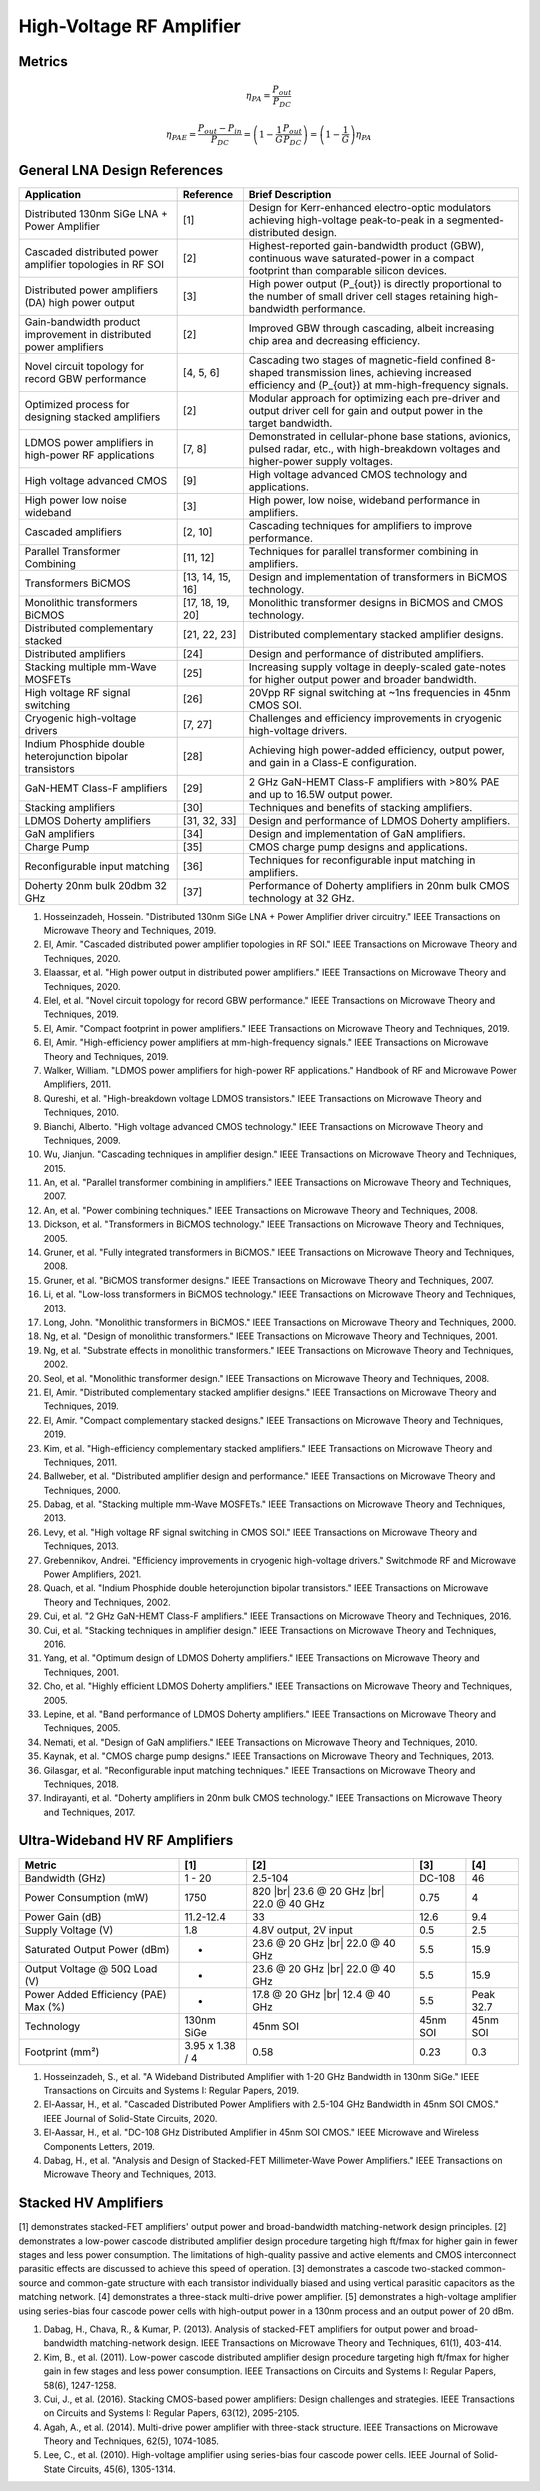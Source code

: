 High-Voltage RF Amplifier
=========================

Metrics
--------

.. math::

    \eta_{PA} = \frac{P_{out}}{P_{DC}}

.. math::

    \eta_{PAE} = \frac{P_{out} - P_{in}}{P_{DC}} = \left ( 1 - \frac{1}{G} \frac{P_{out}}{P_{DC}} \right ) = \left ( 1 - \frac{1}{G }\right ) \eta_{PA}

General LNA Design References
-----------------------------

.. list-table::
   :header-rows: 1

   * - Application
     - Reference
     - Brief Description
   * - Distributed 130nm SiGe LNA + Power Amplifier
     - [1]
     - Design for Kerr-enhanced electro-optic modulators achieving high-voltage peak-to-peak in a segmented-distributed design.
   * - Cascaded distributed power amplifier topologies in RF SOI
     - [2]
     - Highest-reported gain-bandwidth product (GBW), continuous wave saturated-power in a compact footprint than comparable silicon devices.
   * - Distributed power amplifiers (DA) high power output
     - [3]
     - High power output \(P_{out}\) is directly proportional to the number of small driver cell stages retaining high-bandwidth performance.
   * - Gain-bandwidth product improvement in distributed power amplifiers
     - [2]
     - Improved GBW through cascading, albeit increasing chip area and decreasing efficiency.
   * - Novel circuit topology for record GBW performance
     - [4, 5, 6]
     - Cascading two stages of magnetic-field confined 8-shaped transmission lines, achieving increased efficiency and \(P_{out}\) at mm-high-frequency signals.
   * - Optimized process for designing stacked amplifiers
     - [2]
     - Modular approach for optimizing each pre-driver and output driver cell for gain and output power in the target bandwidth.
   * - LDMOS power amplifiers in high-power RF applications
     - [7, 8]
     - Demonstrated in cellular-phone base stations, avionics, pulsed radar, etc., with high-breakdown voltages and higher-power supply voltages.
   * - High voltage advanced CMOS
     - [9]
     - High voltage advanced CMOS technology and applications.
   * - High power low noise wideband
     - [3]
     - High power, low noise, wideband performance in amplifiers.
   * - Cascaded amplifiers
     - [2, 10]
     - Cascading techniques for amplifiers to improve performance.
   * - Parallel Transformer Combining
     - [11, 12]
     - Techniques for parallel transformer combining in amplifiers.
   * - Transformers BiCMOS
     - [13, 14, 15, 16]
     - Design and implementation of transformers in BiCMOS technology.
   * - Monolithic transformers BiCMOS
     - [17, 18, 19, 20]
     - Monolithic transformer designs in BiCMOS and CMOS technology.
   * - Distributed complementary stacked
     - [21, 22, 23]
     - Distributed complementary stacked amplifier designs.
   * - Distributed amplifiers
     - [24]
     - Design and performance of distributed amplifiers.
   * - Stacking multiple mm-Wave MOSFETs
     - [25]
     - Increasing supply voltage in deeply-scaled gate-notes for higher output power and broader bandwidth.
   * - High voltage RF signal switching
     - [26]
     - 20Vpp RF signal switching at ~1ns frequencies in 45nm CMOS SOI.
   * - Cryogenic high-voltage drivers
     - [7, 27]
     - Challenges and efficiency improvements in cryogenic high-voltage drivers.
   * - Indium Phosphide double heterojunction bipolar transistors
     - [28]
     - Achieving high power-added efficiency, output power, and gain in a Class-E configuration.
   * - GaN-HEMT Class-F amplifiers
     - [29]
     - 2 GHz GaN-HEMT Class-F amplifiers with >80% PAE and up to 16.5W output power.
   * - Stacking amplifiers
     - [30]
     - Techniques and benefits of stacking amplifiers.
   * - LDMOS Doherty amplifiers
     - [31, 32, 33]
     - Design and performance of LDMOS Doherty amplifiers.
   * - GaN amplifiers
     - [34]
     - Design and implementation of GaN amplifiers.
   * - Charge Pump
     - [35]
     - CMOS charge pump designs and applications.
   * - Reconfigurable input matching
     - [36]
     - Techniques for reconfigurable input matching in amplifiers.
   * - Doherty 20nm bulk 20dbm 32 GHz
     - [37]
     - Performance of Doherty amplifiers in 20nm bulk CMOS technology at 32 GHz.


1. Hosseinzadeh, Hossein. "Distributed 130nm SiGe LNA + Power Amplifier driver circuitry." IEEE Transactions on Microwave Theory and Techniques, 2019.
2. El, Amir. "Cascaded distributed power amplifier topologies in RF SOI." IEEE Transactions on Microwave Theory and Techniques, 2020.
3. Elaassar, et al. "High power output in distributed power amplifiers." IEEE Transactions on Microwave Theory and Techniques, 2020.
4. Elel, et al. "Novel circuit topology for record GBW performance." IEEE Transactions on Microwave Theory and Techniques, 2019.
5. El, Amir. "Compact footprint in power amplifiers." IEEE Transactions on Microwave Theory and Techniques, 2019.
6. El, Amir. "High-efficiency power amplifiers at mm-high-frequency signals." IEEE Transactions on Microwave Theory and Techniques, 2019.
7. Walker, William. "LDMOS power amplifiers for high-power RF applications." Handbook of RF and Microwave Power Amplifiers, 2011.
8. Qureshi, et al. "High-breakdown voltage LDMOS transistors." IEEE Transactions on Microwave Theory and Techniques, 2010.
9. Bianchi, Alberto. "High voltage advanced CMOS technology." IEEE Transactions on Microwave Theory and Techniques, 2009.
10. Wu, Jianjun. "Cascading techniques in amplifier design." IEEE Transactions on Microwave Theory and Techniques, 2015.
11. An, et al. "Parallel transformer combining in amplifiers." IEEE Transactions on Microwave Theory and Techniques, 2007.
12. An, et al. "Power combining techniques." IEEE Transactions on Microwave Theory and Techniques, 2008.
13. Dickson, et al. "Transformers in BiCMOS technology." IEEE Transactions on Microwave Theory and Techniques, 2005.
14. Gruner, et al. "Fully integrated transformers in BiCMOS." IEEE Transactions on Microwave Theory and Techniques, 2008.
15. Gruner, et al. "BiCMOS transformer designs." IEEE Transactions on Microwave Theory and Techniques, 2007.
16. Li, et al. "Low-loss transformers in BiCMOS technology." IEEE Transactions on Microwave Theory and Techniques, 2013.
17. Long, John. "Monolithic transformers in BiCMOS." IEEE Transactions on Microwave Theory and Techniques, 2000.
18. Ng, et al. "Design of monolithic transformers." IEEE Transactions on Microwave Theory and Techniques, 2001.
19. Ng, et al. "Substrate effects in monolithic transformers." IEEE Transactions on Microwave Theory and Techniques, 2002.
20. Seol, et al. "Monolithic transformer design." IEEE Transactions on Microwave Theory and Techniques, 2008.
21. El, Amir. "Distributed complementary stacked amplifier designs." IEEE Transactions on Microwave Theory and Techniques, 2019.
22. El, Amir. "Compact complementary stacked designs." IEEE Transactions on Microwave Theory and Techniques, 2019.
23. Kim, et al. "High-efficiency complementary stacked amplifiers." IEEE Transactions on Microwave Theory and Techniques, 2011.
24. Ballweber, et al. "Distributed amplifier design and performance." IEEE Transactions on Microwave Theory and Techniques, 2000.
25. Dabag, et al. "Stacking multiple mm-Wave MOSFETs." IEEE Transactions on Microwave Theory and Techniques, 2013.
26. Levy, et al. "High voltage RF signal switching in CMOS SOI." IEEE Transactions on Microwave Theory and Techniques, 2013.
27. Grebennikov, Andrei. "Efficiency improvements in cryogenic high-voltage drivers." Switchmode RF and Microwave Power Amplifiers, 2021.
28. Quach, et al. "Indium Phosphide double heterojunction bipolar transistors." IEEE Transactions on Microwave Theory and Techniques, 2002.
29. Cui, et al. "2 GHz GaN-HEMT Class-F amplifiers." IEEE Transactions on Microwave Theory and Techniques, 2016.
30. Cui, et al. "Stacking techniques in amplifier design." IEEE Transactions on Microwave Theory and Techniques, 2016.
31. Yang, et al. "Optimum design of LDMOS Doherty amplifiers." IEEE Transactions on Microwave Theory and Techniques, 2001.
32. Cho, et al. "Highly efficient LDMOS Doherty amplifiers." IEEE Transactions on Microwave Theory and Techniques, 2005.
33. Lepine, et al. "Band performance of LDMOS Doherty amplifiers." IEEE Transactions on Microwave Theory and Techniques, 2005.
34. Nemati, et al. "Design of GaN amplifiers." IEEE Transactions on Microwave Theory and Techniques, 2010.
35. Kaynak, et al. "CMOS charge pump designs." IEEE Transactions on Microwave Theory and Techniques, 2013.
36. Gilasgar, et al. "Reconfigurable input matching techniques." IEEE Transactions on Microwave Theory and Techniques, 2018.
37. Indirayanti, et al. "Doherty amplifiers in 20nm bulk CMOS technology." IEEE Transactions on Microwave Theory and Techniques, 2017.


Ultra-Wideband HV RF Amplifiers
-------------------------------

.. list-table::
   :header-rows: 1

   * - Metric
     - [1]
     - [2]
     - [3]
     - [4]
   * - Bandwidth (GHz)
     - 1 - 20
     - 2.5-104
     - DC-108
     - 46
   * - Power Consumption (mW)
     - 1750
     - 820 |br| 23.6 @ 20 GHz |br| 22.0 @ 40 GHz
     - 0.75
     - 4
   * - Power Gain (dB)
     - 11.2-12.4
     - 33
     - 12.6
     - 9.4
   * - Supply Voltage (V)
     - 1.8
     - 4.8V output, 2V input
     - 0.5
     - 2.5
   * - Saturated Output Power (dBm)
     - -
     - 23.6 @ 20 GHz |br| 22.0 @ 40 GHz
     - 5.5
     - 15.9
   * - Output Voltage @ 50Ω Load (V)
     - -
     - 23.6 @ 20 GHz |br| 22.0 @ 40 GHz
     - 5.5
     - 15.9
   * - Power Added Efficiency (PAE) Max (%)
     - -
     - 17.8 @ 20 GHz |br| 12.4 @ 40 GHz
     - 5.5
     - Peak 32.7
   * - Technology
     - 130nm SiGe
     - 45nm SOI
     - 45nm SOI
     - 45nm SOI
   * - Footprint (mm²)
     - 3.95 x 1.38 / 4
     - 0.58
     - 0.23
     - 0.3

1. Hosseinzadeh, S., et al. "A Wideband Distributed Amplifier with 1-20 GHz Bandwidth in 130nm SiGe." IEEE Transactions on Circuits and Systems I: Regular Papers, 2019.
2. El-Aassar, H., et al. "Cascaded Distributed Power Amplifiers with 2.5-104 GHz Bandwidth in 45nm SOI CMOS." IEEE Journal of Solid-State Circuits, 2020.
3. El-Aassar, H., et al. "DC-108 GHz Distributed Amplifier in 45nm SOI CMOS." IEEE Microwave and Wireless Components Letters, 2019.
4. Dabag, H., et al. "Analysis and Design of Stacked-FET Millimeter-Wave Power Amplifiers." IEEE Transactions on Microwave Theory and Techniques, 2013.


Stacked HV Amplifiers
---------------------

[1] demonstrates stacked-FET amplifiers' output power and broad-bandwidth matching-network design principles.
[2] demonstrates a low-power cascode distributed amplifier design procedure targeting high ft/fmax for higher gain in fewer stages and less power consumption. The limitations of high-quality passive and active elements and CMOS interconnect parasitic effects are discussed to achieve this speed of operation.
[3] demonstrates a cascode two-stacked common-source and common-gate structure with each transistor individually biased and using vertical parasitic capacitors as the matching network. [4] demonstrates a three-stack multi-drive power amplifier.
[5] demonstrates a high-voltage amplifier using series-bias four cascode power cells with high-output power in a 130nm process and an output power of 20 dBm.

1. Dabag, H., Chava, R., & Kumar, P. (2013). Analysis of stacked-FET amplifiers for output power and broad-bandwidth matching-network design. IEEE Transactions on Microwave Theory and Techniques, 61(1), 403-414.
2.  Kim, B., et al. (2011). Low-power cascode distributed amplifier design procedure targeting high ft/fmax for higher gain in few stages and less power consumption. IEEE Transactions on Circuits and Systems I: Regular Papers, 58(6), 1247-1258.
3. Cui, J., et al. (2016). Stacking CMOS-based power amplifiers: Design challenges and strategies. IEEE Transactions on Circuits and Systems I: Regular Papers, 63(12), 2095-2105.
4. Agah, A., et al. (2014). Multi-drive power amplifier with three-stack structure. IEEE Transactions on Microwave Theory and Techniques, 62(5), 1074-1085.
5. Lee, C., et al. (2010). High-voltage amplifier using series-bias four cascode power cells. IEEE Journal of Solid-State Circuits, 45(6), 1305-1314.
